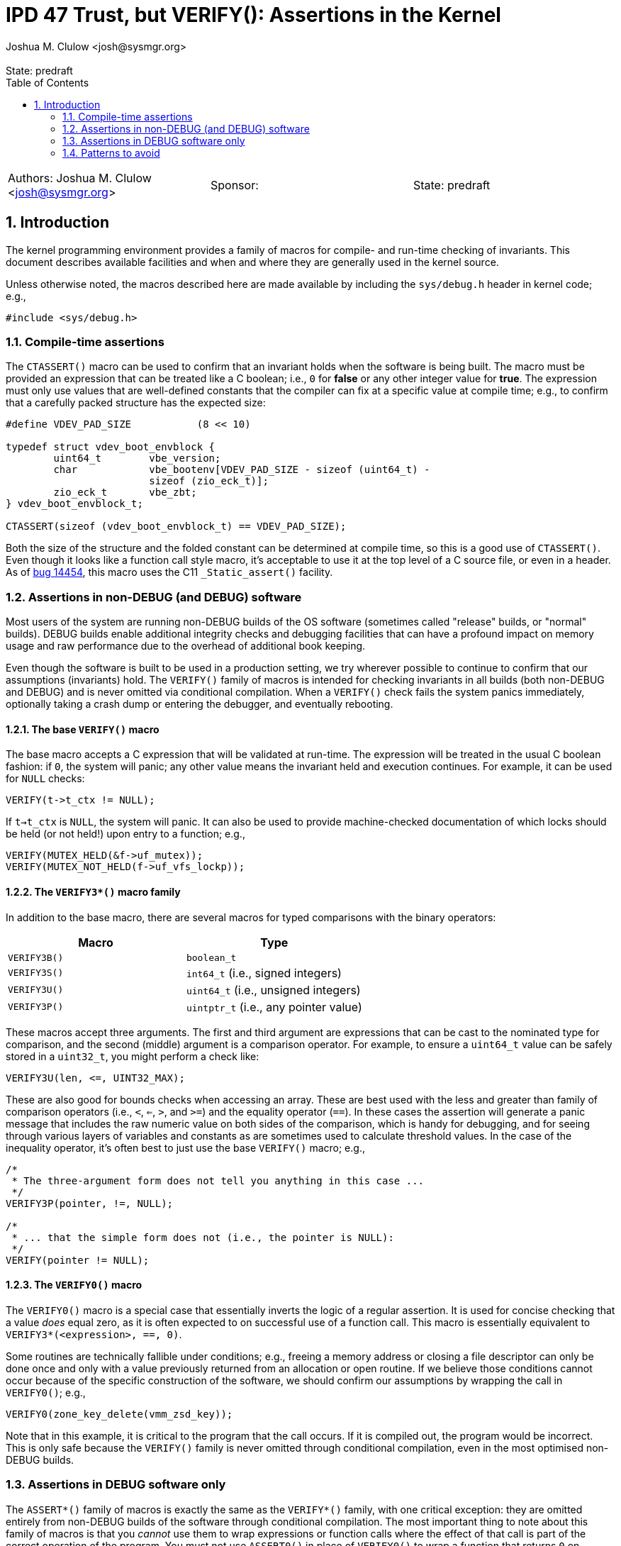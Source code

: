 :showtitle:
:toc: left
:numbered:
:icons: font
:state: predraft
:revremark: State: {state}
:authors: Joshua M. Clulow <josh@sysmgr.org>
:sponsor:
:source-highlighter: pygments
:stem: latexmath
ifdef::env-github[]
:tip-caption: :bulb:
:note-caption: :information_source:
:important-caption: :heavy_exclamation_mark:
:caution-caption: :fire:
:warning-caption: :warning:
endif::[]

= IPD 47 Trust, but VERIFY(): Assertions in the Kernel
{authors}

[cols="3"]
|===
|Authors: {authors}
|Sponsor: {sponsor}
|State: {state}
|===

== Introduction

The kernel programming environment provides a family of macros for compile- and
run-time checking of invariants.  This document describes available facilities
and when and where they are generally used in the kernel source.

Unless otherwise noted, the macros described here are made available by
including the `sys/debug.h` header in kernel code; e.g.,

....
#include <sys/debug.h>
....

=== Compile-time assertions

The `CTASSERT()` macro can be used to confirm that an invariant holds when the
software is being built.  The macro must be provided an expression that can be
treated like a C boolean; i.e., `0` for **false** or any other integer value
for **true**.  The expression must only use values that are well-defined
constants that the compiler can fix at a specific value at compile time; e.g.,
to confirm that a carefully packed structure has the expected size:

....
#define VDEV_PAD_SIZE           (8 << 10)

typedef struct vdev_boot_envblock {
        uint64_t        vbe_version;
        char            vbe_bootenv[VDEV_PAD_SIZE - sizeof (uint64_t) -
                        sizeof (zio_eck_t)];
        zio_eck_t       vbe_zbt;
} vdev_boot_envblock_t;

CTASSERT(sizeof (vdev_boot_envblock_t) == VDEV_PAD_SIZE);
....

Both the size of the structure and the folded constant can be determined at
compile time, so this is a good use of `CTASSERT()`.  Even though it looks like
a function call style macro, it's acceptable to use it at the top level of a C
source file, or even in a header.  As of
https://www.illumos.org/issues/14454[bug 14454], this macro uses the C11
`_Static_assert()` facility.

=== Assertions in non-DEBUG (and DEBUG) software

Most users of the system are running non-DEBUG builds of the OS software
(sometimes called "release" builds, or "normal" builds).  DEBUG builds enable
additional integrity checks and debugging facilities that can have a profound
impact on memory usage and raw performance due to the overhead of additional
book keeping.

Even though the software is built to be used in a production setting, we try
wherever possible to continue to confirm that our assumptions (invariants)
hold.  The `VERIFY()` family of macros is intended for checking invariants in
all builds (both non-DEBUG and DEBUG) and is never omitted via conditional
compilation.  When a `VERIFY()` check fails the system panics immediately,
optionally taking a crash dump or entering the debugger, and eventually
rebooting.

==== The base `VERIFY()` macro

The base macro accepts a C expression that will be validated at run-time. The
expression will be treated in the usual C boolean fashion: if `0`, the system
will panic; any other value means the invariant held and execution continues.
For example, it can be used for `NULL` checks:

....
VERIFY(t->t_ctx != NULL);
....

If `t->t_ctx` is `NULL`, the system will panic.  It can also be used to provide
machine-checked documentation of which locks should be held (or not held!)
upon entry to a function; e.g.,

....
VERIFY(MUTEX_HELD(&f->uf_mutex));
VERIFY(MUTEX_NOT_HELD(f->uf_vfs_lockp));
....

==== The `VERIFY3*()` macro family

In addition to the base macro, there are several macros for typed comparisons
with the binary operators:

[cols=2,options="header"]
|===
| Macro        | Type
| `VERIFY3B()` | `boolean_t`
| `VERIFY3S()` | `int64_t` (i.e., signed integers)
| `VERIFY3U()` | `uint64_t` (i.e., unsigned integers)
| `VERIFY3P()` | `uintptr_t` (i.e., any pointer value)
|===

These macros accept three arguments.  The first and third argument are
expressions that can be cast to the nominated type for comparison, and the
second (middle) argument is a comparison operator.  For example, to ensure
a `uint64_t` value can be safely stored in a `uint32_t`, you might perform
a check like:

....
VERIFY3U(len, <=, UINT32_MAX);
....

These are also good for bounds checks when accessing an array.  These are best
used with the less and greater than family of comparison operators (i.e., `<`,
`<=`, `>`, and `>=`) and the equality operator (`==`).  In these cases the
assertion will generate a panic message that includes the raw numeric value on
both sides of the comparison, which is handy for debugging, and for seeing
through various layers of variables and constants as are sometimes used to
calculate threshold values.  In the case of the inequality operator, it's
often best to just use the base `VERIFY()` macro; e.g.,

....
/*
 * The three-argument form does not tell you anything in this case ...
 */
VERIFY3P(pointer, !=, NULL);

/*
 * ... that the simple form does not (i.e., the pointer is NULL):
 */
VERIFY(pointer != NULL);
....

==== The `VERIFY0()` macro

The `VERIFY0()` macro is a special case that essentially inverts the logic of a
regular assertion.  It is used for concise checking that a value _does_ equal
zero, as it is often expected to on successful use of a function call.  This
macro is essentially equivalent to `VERIFY3*(<expression>, ==, 0)`.

Some routines are technically fallible under conditions; e.g., freeing a memory
address or closing a file descriptor can only be done once and only with a
value previously returned from an allocation or open routine. If we believe
those conditions cannot occur because of the specific construction of the
software, we should confirm our assumptions by wrapping the call in
`VERIFY0()`; e.g.,

....
VERIFY0(zone_key_delete(vmm_zsd_key));
....

Note that in this example, it is critical to the program that the call occurs.
If it is compiled out, the program would be incorrect.  This is only safe
because the `VERIFY()` family is never omitted through conditional compilation,
even in the most optimised non-DEBUG builds.

=== Assertions in DEBUG software only

The `ASSERT*()` family of macros is exactly the same as the `VERIFY*()` family,
with one critical exception: they are omitted entirely from non-DEBUG builds of
the software through conditional compilation.  The most important thing to note
about this family of macros is that you _cannot_ use them to wrap expressions
or function calls where the effect of that call is part of the correct
operation of the program.  You must not use `ASSERT0()` in place of `VERIFY0()`
to wrap a function that returns `0` on success; instead, you would need to save
the return value in a variable and then use `ASSERT0()` for the (optional)
check on the stored value.

There are cases where we have invariants that we wish to document and check,
but where the additional overhead of those checks inhibits the performance of
the system to an unacceptable degree.  For example, if an interrupt handler is
called many thousands of times a second in a critical data path, an `ASSERT()`
might be more appropriate than a `VERIFY()` for that check.  Computers in this
modern era are extremely fast, especially at simple integer comparisons for
data that you were about to use anyway like a pointer or a reference count
value.  It's generally appropriate to start out with `VERIFY()` where you can,
and only switch to `ASSERT()` in cases where you're able to detect a
performance difference through some measurement.  Remember: most people do not
use DEBUG builds; we should check invariants in all builds where possible!

==== The `IMPLY()` and `EQUIV()` macros

You may also see occasional use of the `IMPLY()` and `EQUIV()` macros, which
are also DEBUG-only like `ASSERT()`.  These exist primarily to enable the
following sort of checks to appear concisely in DEBUG code:

....
/*
 * IMPLY(first_condition, second_condition):
 */
if (first_condition) {
        ASSERT(second_condition);
}

/*
 * EQUIV(first_condition, second_condition):
 */
if (first_condition) {
	ASSERT(second_condition);
}
if (second_condition) {
	ASSERT(first_condition);
}
....

These are actually implemented as short-circuiting expressions, so care must be
taken to avoid putting any expression with expected side effects into
especially the second argument of these macros.  In general, it's probably
clearer to write out the condition being checked explicitly.  If you have a
complex invariant you wish to verify only in DEBUG builds, you can also use
`#ifdef DEBUG`.

There is no `VERIFY()`-like version of these macros because they are not
needed: it's easy to use `VERIFY()` under regular C control flow because it is
never omitted through conditional compilation.

=== Patterns to avoid

==== Assertions are for invariants, not errors

In general, we try to avoid having the system crash for anything that we could
otherwise handle in a better way.  When we cannot allocate memory, we should
return an error like `ENOMEM` or `EAGAIN`.  If there is no good way to return
an error, we would prefer to sleep and wait for memory to become available
while applying pressure on other subsystems to free up resources.  If a disk
could not complete an I/O request, we should return `EIO` rather than crashing.

None of the assertion routines described in this document are appropriate for
checking error conditions that could reasonably occur.  On the other hand, if
you believe that there is no way that a potentially fallible routine could fail
for your chosen inputs, it's better to `VERIFY()` that fact than to cast the
return value to `(void)` and ignore it.  In this case you are not handling and
error, so much as declaring (and verifying!) an invariant: that the function
should not fail in this context.

Particular care should be taken with values passed into the kernel from a user
mode program (privileged or unprivileged), or with values read from a disk, or
with values received in network traffic.  These are all sources of _untrusted_
input data.  You must not use assertions to validate untrusted inputs; use
regular control flow and return values!  A good example of the wrong thing to
do is accepting a buffer in an `ioctl()` call from a user process: you must
return `EINVAL` to the user if the provided length of the buffer is too short,
not use an assertion that would panic the system.

==== Checks that are more strict for DEBUG than for non-DEBUG

In general, and especially in older areas of the code, there are a lot of
assertions that are only active for DEBUG builds; i.e., using the `ASSERT()`
family of macros.  While it makes sense that there are some invariants that we
can only _check_ on DEBUG builds, the set of invariants should not be dependent
on the kind of build being done.  Invariant checks are about correctness; if it
is correct to allow an error to be returned instead of panicking on non-DEBUG
bits then that's also true for DEBUG bits.  For example, this code (an edited
excerpt of some code from the gate) is stricter on DEBUG than on non-DEBUG:

....
static int
xen_psm_addspl(int irqno, int ipl, int min_ipl, int max_ipl)
{
        if (irqno >= PIRQ_BASE && irqno < NR_PIRQS) {
                ret = apic_addspl_common(irqno, ipl, min_ipl, max_ipl);
        } else {
                ret = ec_set_irq_priority(irqno, ipl);
                ASSERT(ret == 0);

                ec_enable_irq(irqno);
        }

        return (ret);
}
....

Note that the return value from `ec_set_irq_priority()` is required to be zero,
but only on DEBUG builds.  Otherwise, on non-DEBUG systems, the code continues
to do other work and eventually just returns the non-zero error value.  If it
is safe to drive past the problem and return an error, it is not an invariant
and the use of assertions is not generally appropriate.

When people run DEBUG systems, they are doing the community a great service by
sacrificing some performance and resources in the name of better testing the
software.  If running DEBUG software trivially panics in ways that non-DEBUG
software does not, it can feel like the user is being punished for helping and
less people will run DEBUG bits as a result.

Fortunately, the DTrace
https://illumos.org/books/dtrace/chp-fbt.html#chp-fbt[**fbt** provider] is
available on both DEBUG and non-DEBUG systems, and is a powerful tool for
checking for unexpected return codes without needing to modify the software. If
the goal _is_ to panic the system, one can use a
https://illumos.org/books/dtrace/chp-actsub.html#chp-actsub-4.2[kernel
destructive action] like `panic()` in a D program to opt in to panicking on
particular return codes while debugging.  It's also possible to use the
https://illumos.org/books/mdb/chp-kmdb.html#chp-kmdb[kernel execution control]
features of KMDB to set up conditional breakpoints of interest if you are in
debugging one of the limited contexts of the system where DTrace is not
available.
